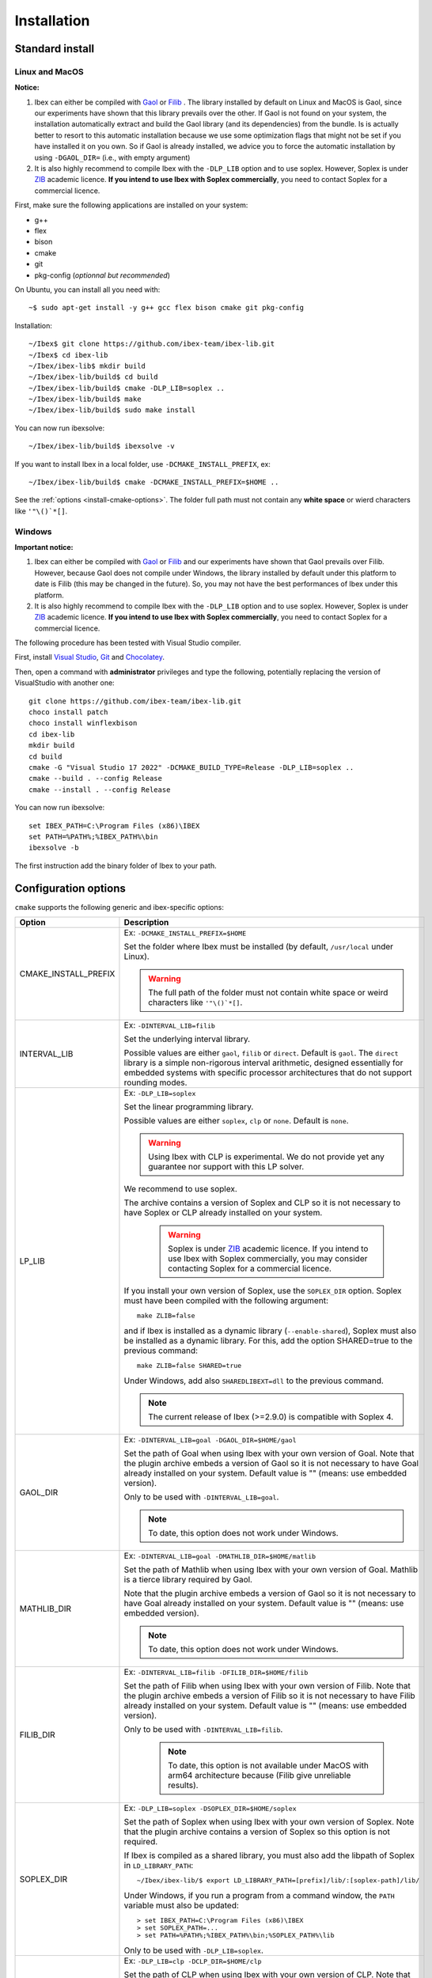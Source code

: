 
.. _ibex-install-cmake:

*******************************************
Installation
*******************************************

.. _MacPorts: https://www.macports.org
.. _Gaol: http://sourceforge.net/projects/gaol
.. _Filib: http://www2.math.uni-wuppertal.de/~xsc/software/filib.html
.. _Profil/Bias: http://www.ti3.tu-harburg.de/keil/profil/index_e.html
.. _Cplex: http://www.ibm.com/software/commerce/optimization/cplex-optimizer
.. _Soplex 1.7.x: http://soplex.zib.de
.. _CLP: https://projects.coin-or.org/Clp
.. _ZIB: http://scip.zib.de/academic.txt
.. _Choco: https://choco-solver.org/

===================================
Standard install
===================================


---------------
Linux and MacOS
---------------

**Notice:** 

1. Ibex can either be compiled with `Gaol`_ or `Filib`_ . The library installed by default on Linux and MacOS is Gaol, since our experiments have shown that this library prevails over the other.
   If Gaol is not found on your system, the installation automatically extract and build the Gaol library (and its dependencies) from the bundle. Is is actually better to resort to this automatic installation because we use some optimization flags that might not be set if you have installed it on you own. So if Gaol is already installed, we advice you to force the automatic installation by using ``-DGAOL_DIR=`` (i.e., with empty argument)

2.  It is also highly recommend to compile Ibex with the ``-DLP_LIB`` option and to use soplex. However, Soplex is under `ZIB`_ academic licence. **If you intend to use Ibex with Soplex commercially**, you need to contact Soplex for a commercial licence.

First, make sure the following applications are installed on your system:

- g++
- flex
- bison
- cmake
- git
- pkg-config (*optionnal but recommended*)

On Ubuntu, you can install all you need with::

  ~$ sudo apt-get install -y g++ gcc flex bison cmake git pkg-config

Installation::

  ~/Ibex$ git clone https://github.com/ibex-team/ibex-lib.git
  ~/Ibex$ cd ibex-lib
  ~/Ibex/ibex-lib$ mkdir build
  ~/Ibex/ibex-lib/build$ cd build
  ~/Ibex/ibex-lib/build$ cmake -DLP_LIB=soplex ..
  ~/Ibex/ibex-lib/build$ make
  ~/Ibex/ibex-lib/build$ sudo make install

You can now run ibexsolve::

  ~/Ibex/ibex-lib/build$ ibexsolve -v
        
If you want to install Ibex in a local folder, use ``-DCMAKE_INSTALL_PREFIX``, ex::

	~/Ibex/ibex-lib/build$ cmake -DCMAKE_INSTALL_PREFIX=$HOME ..

See the :ref:`options <install-cmake-options>`. The folder full path must not contain any **white space** or wierd characters like ``'"\()`*[]``.

-----------------
Windows
-----------------

**Important notice:** 

1. Ibex can either be compiled with `Gaol`_ or `Filib`_  and our experiments have shown that Gaol prevails over Filib. However, because Gaol does not compile under Windows, the library installed by default under this platform to date is Filib (this may be changed in the future). So, you may not have the best performances of Ibex under this platform.

2.  It is also highly recommend to compile Ibex with the ``-DLP_LIB`` option and to use soplex. However, Soplex is under `ZIB`_ academic licence. **If you intend to use Ibex with Soplex commercially**, you need to contact Soplex for a commercial licence.

The following procedure has been tested with Visual Studio compiler.

First, install `Visual Studio <https://visualstudio.microsoft.com/fr/>`_, `Git <https://git-scm.com>`_  and `Chocolatey <https://chocolatey.org/install>`_.

Then, open a command with **administrator** privileges and type the following, potentially replacing the version of VisualStudio
with another one::

  git clone https://github.com/ibex-team/ibex-lib.git
  choco install patch
  choco install winflexbison
  cd ibex-lib
  mkdir build
  cd build
  cmake -G "Visual Studio 17 2022" -DCMAKE_BUILD_TYPE=Release -DLP_LIB=soplex ..
  cmake --build . --config Release
  cmake --install . --config Release
  
You can now run ibexsolve::

  set IBEX_PATH=C:\Program Files (x86)\IBEX
  set PATH=%PATH%;%IBEX_PATH%\bin
  ibexsolve -b
  
The first instruction add the binary folder of Ibex to your path.
    
.. _install-cmake-options:

==============================
Configuration options
==============================	

``cmake`` supports the following generic and ibex-specific options:
                    
======================  ======================================================================================
Option                  Description
======================  ======================================================================================
CMAKE_INSTALL_PREFIX    Ex: ``-DCMAKE_INSTALL_PREFIX=$HOME``
                         
                        Set the folder where Ibex must be installed (by default, ``/usr/local`` under Linux).
                        
                        .. warning::
                        
                          The full path of the folder must not contain white space or weird characters like ``'"\()`*[]``.

INTERVAL_LIB            Ex: ``-DINTERVAL_LIB=filib``
                        
                        Set the underlying interval library.

                        Possible values are either ``gaol``, ``filib`` or ``direct``. Default is ``gaol``.  
                        The ``direct`` library is a simple non-rigorous interval arithmetic, designed 
                        essentially for embedded systems with specific processor architectures that do not 
                        support rounding modes.						
                       
LP_LIB                  Ex: ``-DLP_LIB=soplex``
                        
                        Set the linear programming library. 

                        Possible values are either ``soplex``, ``clp`` or ``none``. Default is ``none``. 
                        
                        .. warning::
							
							Using Ibex with CLP is experimental. 
							We do not provide yet any guarantee nor support with this LP solver.									

                        We recommend to use soplex.
                        
                        The archive contains a version of Soplex and CLP so it is not necessary to have Soplex or CLP
                        already installed on your system. 

						.. warning::
							
							Soplex is under `ZIB`_ academic licence. If you intend to use Ibex with Soplex 
							commercially, you may consider contacting Soplex for a commercial licence.
                        
                        If you install your own version of Soplex, use the ``SOPLEX_DIR`` option.
                        Soplex must have been compiled with the following argument::
                        
							make ZLIB=false
                        
                        and if Ibex is installed as a dynamic library (``--enable-shared``), Soplex must also 
                        be installed as a dynamic library. For this, add the option SHARED=true to the 
                        previous command::
						
							make ZLIB=false SHARED=true
					
                        Under Windows, add also ``SHAREDLIBEXT=dll`` to the previous command.
                        
                        .. 	note::
						                     
							 The current release of Ibex (>=2.9.0) is compatible with Soplex 4.


GAOL_DIR                Ex: ``-DINTERVAL_LIB=goal -DGAOL_DIR=$HOME/gaol``

                        Set the path of Goal when using Ibex with your own version of Goal.
                        Note that the plugin archive embeds a version of Gaol so it is not necessary to have 
                        Goal already installed on your system. Default value is "" (means: use embedded version).
						
                        Only to be used with ``-DINTERVAL_LIB=goal``.
                        
                        .. 	note::
						                     
							 To date, this option does not work under Windows.

MATHLIB_DIR             Ex: ``-DINTERVAL_LIB=goal -DMATHLIB_DIR=$HOME/matlib``
                        
                        Set the path of Mathlib when using Ibex with your own version of Goal.
                        Mathlib is a tierce library required by Gaol.
						
                        Note that the plugin archive embeds a version of Gaol so it is not necessary to have 
                        Goal already installed on your system. Default value is "" (means: use embedded version).
                        
                        .. 	note::
						                     
							 To date, this option does not work under Windows.
					
FILIB_DIR               Ex: ``-DINTERVAL_LIB=filib -DFILIB_DIR=$HOME/filib``

                        Set the path of Filib when using Ibex with your own version of Filib. 
                        Note that the plugin archive embeds a version of Filib so it is not necessary to have 
                        Filib already installed on your system. Default value is "" 
                        (means: use embedded version).
						
                        Only to be used with ``-DINTERVAL_LIB=filib``.
						
						.. note::
							
						   To date, this option is not available under MacOS with arm64 architecture because
						   (Filib give unreliable results).

SOPLEX_DIR              Ex: ``-DLP_LIB=soplex -DSOPLEX_DIR=$HOME/soplex``

                        Set the path of Soplex when using Ibex with your own version of Soplex. Note that the 
                        plugin archive contains a version of Soplex so this option is not required.
                        
                        If Ibex is compiled as a shared library, you must also add the libpath of Soplex 
                        in ``LD_LIBRARY_PATH``::
						
							~/Ibex/ibex-lib/$ export LD_LIBRARY_PATH=[prefix]/lib/:[soplex-path]/lib/
					
                        Under Windows, if you run a program from a command window, the ``PATH`` variable must 
                        also be updated::
					
							> set IBEX_PATH=C:\Program Files (x86)\IBEX
							> set SOPLEX_PATH=...
							> set PATH=%PATH%;%IBEX_PATH%\bin;%SOPLEX_PATH%\lib
							
                        Only to be used with ``-DLP_LIB=soplex``.
						
CLP_DIR                 Ex: ``-DLP_LIB=clp -DCLP_DIR=$HOME/clp``

                        Set the path of CLP when using Ibex with your own version of CLP. 
                        Note that the plugin archive embeds a version of CLP so it is not necessary to have 
                        CLP already installed on your system. Default value is "" 
                        (means: use embedded version).
						
                        Only to be used with ``-DLP_LIB=clp``.
                        
                        .. warning::
							
							Using Ibex with CLP is experimental. 
							We do not provide yet any guarantee nor support with this LP solver.									
                        
CMAKE_BUILD_TYPE        Ex: ``-DCMAKE_BUILD_TYPE=Debug``

                        Set the build mode either to ``Relase`` or ``Debug``. Default is ``Release``.
                        
                        In debug mode, compiler optimizations are all discarded (``-O0``), low-level assertions 
                        in the code are activated and debug information is stored (``-g -pg``)
                        
                        Once Ibex has been compiled with this option, you should also compile your executable
                        in debug mode. If you use the ``makefile`` of ``examples/``, simply write:: 

							make DEBUG=yes ...
							
BUILD_TESTING			Ex: ``-DBUILD_TESTING=0``

BUILD_SHARED_LIBS       Ex: ``-DBUILD_SHARED_LIBS=1``. 

                        Whether Ibex is also compiled as a dynamic library.
                        Possibles values are 0 (*only static libraries*) or 1 (*static and
                        dynamic libraries*).
                                           
                        If Ibex is compiled as a dynamic library in a local folder, you must set the library 
                        path accordingly to execute a program. Under Linux::

                        $ export LD_LIBRARY_PATH=[prefix]/lib/

                        Under MacOS::

                        $ export DYLD_LIBRARY_PATH=[prefix]/lib

                        Under Windows::
                        
                        > set IBEX_PATH=C:\Program Files (x86)\IBEX
                        > set PATH=%PATH%;%IBEX_PATH%\bin;%IBEX_PATH%\lib
                        
BUILD_JAVA_INTERFACE	Ex: ``-DBUILD_JAVA_INTERFACE=ON -DBUILD_SHARED_LIBS=ON``
                        
                        Enable the java interface. 
                        The Java interface of Ibex allows to use Ibex with `Choco`_, for solving mixed integer-continuous CSP (constraint satisfaction problems).
                        This option requires a JDK to be installed.
                        
                        This option requires JAVA_HOME to be set.
                        
                        **Note**
                        
                        - Up to ibex 2.8.9, the java interface comes as a separate `plugin <https://github.com/ibex-team/ibex-java/>`_. See instructions there.
                        - building ibex as a dynamic library is mandatory for enabling the Java interface.
                        
                           
JAVA_PACKAGE            Ex: ``-DJAVA_PACKAGE=org.chocosolver.solver.constraints.real``
                        
                        This option is only to be used with ``-DBUILD_JAVA_INTERFACE=ON``.
                        
                        Set the name of the Java package in which the ibex Java interface must be generated.
                        This option will create a [package name].jar file and put it into ``[prefix]/share/java`` where [prefix] is 
                        ``/usr/local`` under Linux/Macos or ``C:\Program Files (x86)\IBEX`` under Windows by default or whatever path specified via ``CMAKE_INSTALL_PREFIX``
                        
======================  ======================================================================================

                        
.. _install-compiling-running:

=======================================
Compiling a Test Program
=======================================

Copy-paste the following example code in a file named ``foo.cpp`` ::
  
  #include "ibex.h"
  #include <iostream>

  using namespace std;
  using namespace ibex;

  int main(int argc, char** argv) {
    Interval x(0,1);
    cout << "My first interval:" << x << endl; 
  }

There is a simple "makefile" in the ``examples`` folder that you can use to compile your own programs (note: this makefile uses the extended syntax of GNU make).

This makefile however assumes ``pkg-config`` is installed on your system, which is done by default on many Linux distribution.

So, place the file ``foo.cpp`` in the ``examples/`` folder and::

  ~/Ibex/ibex-lib/$ cd examples 
  ~/Ibex/ibex-lib/examples$ make foo 
  ~/Ibex/ibex-lib/examples$ ./foo 
  
.. note::
   
   1. It may be necessary to set the ``PKG_CONFIG_PATH`` to *[prefix]*\ ``/share/pkgconfig`` where *[prefix]* is 
      ``/usr/local`` by default or whatever path specified via ``-DCMAKE_INSTALL_PREFIX``::

        ~/Ibex/ibex-lib/$ export PKG_CONFIG_PATH=/usr/local/share/pkgconfig/ 


Under Windows, if you have compiled Ibex with ``-DBUILD_SHARED_LIBS=1`` you can run the program from a command window. 
Just update the path to dynamically link against Ibex::

	 > set IBEX_PATH=C:\Program Files (x86)\IBEX
	 > set PATH=%PATH%;%IBEX_PATH%\bin;%IBEX_PATH%\lib
	 > cd %IBEX_PATH%\examples
	 > foo.exe

.. _install-compiling-java:

==========================================
Compiling a Test Program (Java interface)
==========================================

Copy-paste the following example code in a file named ``Test.java``,
possibly replacing the package name (here `ibex`) with the appropriate one
(the one specified with the ``JAVA_PACKAGE`` option)::

  import ibex.Ibex;


  class Test {
    public static void main(String[] args) {
		
      Ibex ibex=new Ibex(new double[]{1e-2,-1});
      ibex.add_ctr("{0}-{1}=0"); 
		
		
      double domains[]={1.5,10.5,5.5,12.0};
      System.out.println("Before contract:");
      System.out.println("(["+domains[0]+","+domains[1]+"] ; ["+domains[2]+","+domains[3]+"])");
		
      int result=ibex.contract(0,domains,1e-3);
		
      if (result==Ibex.FAIL) {
        System.out.println("Failed!");
      } else if (result==Ibex.CONTRACT) {
        System.out.println("After contract #0:");
        System.out.println("(["+domains[0]+","+domains[1]+"] ; ["+domains[2]+","+domains[3]+"])");
      } else {
        System.out.println("Nothing.");	
      }		
    }
  }

--------------------------------------
Under Linux/Macos
--------------------------------------

Compile it as follows (possibly replacing `/usr/local` by the folder you specified via ``CMAKE_INSTALL_PREFIX``)::


  javac -cp /usr/local/share/java/ibex.jar Test.java 

Then run the test program as follows::

  export LD_LIBRARY_PATH=/usr/local/lib:/usr/local/lib/ibex/3rd
  java -cp .:/usr/local/share/java/ibex.jar Test

It should display::

  Before contract:
  ([1.5,10.5] ; [5.5,12.0])
  Nothing.
  
If this test works, you're ready to go with Choco!

--------------------------------------
Under Windows
--------------------------------------

Under the command window::

  set IBEX_PATH=C:\Program Files (x86)\IBEX
  set PATH=%PATH%;%IBEX_PATH%\bin;%IBEX_PATH%\lib
  javac -cp "%IBEX_PATH%\share\java\ibex.jar" Test.java

Then run the test program as follows::

  java -cp ".;%IBEX_PATH%\share\java\ibex.jar" Test

It should display::

  Before contract:
  ([1.5,10.5] ; [5.5,12.0])
  Nothing.
  
If this test works, you're ready to go with Choco!

=======================================
Additional Packages
=======================================

There are many developments based on ibex which offer additional functionalities, typically algorithms tailored to some class of problems (e.g., parameter estimation, semi-infinite programming, etc.).

.. 	note::
  
    Up to release 2.8, Ibex is compiled with waf (instead of cmake) and packages are rather called *plugins* as they are installed and compiled with the core library. With Cmake (Release 2.9), they are compiled separately and generate their own libraries.

The same steps must be done to compile a package as for the core library. See the current list of available packages on Github in the `ibex team page <https://github.com/ibex-team>`_.

We assume here that the package to be installed is ibex-ampl::

  ~/Ibex/ibex-ampl$ mkdir build
  ~/Ibex/ibex-ampl$ cd build
  ~/Ibex/ibex-ampl/build$ cmake ..
  ~/Ibex/ibex-ampl/build$ make
  ~/Ibex/ibex-ampl/build$ sudo make install
  
The ``CMAKE_INSTALL_PREFIX`` option allows to install the package locally, ex::

  ~/Ibex/ibex-ampl$ cmake -DCMAKE_INSTALL_PREFIX=~/Ibex/ibex-ampl ..

In this case the ``sudo`` before ``make install`` is unecessary.

If Ibex has been installed in a local folder, say ``~/Ibex/ibex-lib`` you need to indicate this 
path using the ``CMAKE_PREFIX_PATH`` option::

  ~/Ibex/ibex-ampl$ cmake -DCMAKE_PREFIX_PATH=~/Ibex/ibex-lib ..
  
Of course, you can combine both::

	~/Ibex/ibex-ampl$ cmake -DCMAKE_PREFIX_PATH=~/Ibex/ibex-lib -DCMAKE_INSTALL_PREFIX=~/Ibex/ibex-ampl ..

As said above, packages result in separate libraries. To link you own code with a package, you will 
have to add the following line in the ``CMakeLists.txt`` file of your project::

    find_package(ibex-ampl REQUIRED)

=======================================
Running unit tests
=======================================
You can also run the whole unit tests suite with the installed version of Ibex.

To this end, you must install first the `cppunit library <https://sourceforge.net/projects/cppunit/>`_. 

The, under Linux/MacOS::

	~/Ibex$ cd ibex-lib/build
	~/Ibex/ibex-lib/build$ make check

Under Windows, use::

  cmake --build . --config Release --target check

=============
Uninstall
=============

.. _cmake_faq_clean: 

---------------
Linux/Macos
---------------

After running ``make install`` you can uninstall by running::

	~/Ibex$ cd ibex-lib/build
	~/Ibex/ibex-lib/build$ make uninstall


Then, you can remove the build directory::

  ~/Ibex$ cd ~/Ibex/ibex-lib
  ~/Ibex/ibex-lib$ rm -Rf build
	
---------------
Windows
---------------

*(to be completed)*
